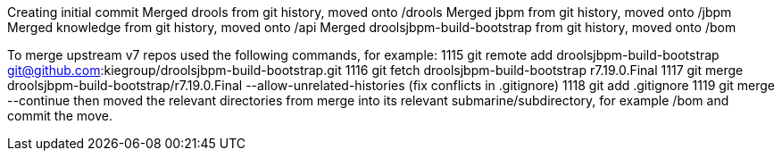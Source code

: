 Creating initial commit
Merged drools from git history, moved onto /drools
Merged jbpm from git history, moved onto /jbpm
Merged knowledge from git history, moved onto /api
Merged droolsjbpm-build-bootstrap from git history, moved onto /bom

To merge upstream v7 repos used the following commands, for example:
 1115  git remote add droolsjbpm-build-bootstrap git@github.com:kiegroup/droolsjbpm-build-bootstrap.git
 1116  git fetch droolsjbpm-build-bootstrap r7.19.0.Final
 1117  git merge droolsjbpm-build-bootstrap/r7.19.0.Final --allow-unrelated-histories
(fix conflicts in .gitignore)
 1118  git add .gitignore 
 1119  git merge --continue
then moved the relevant directories from merge into its relevant submarine/subdirectory,
for example /bom
and commit the move.

